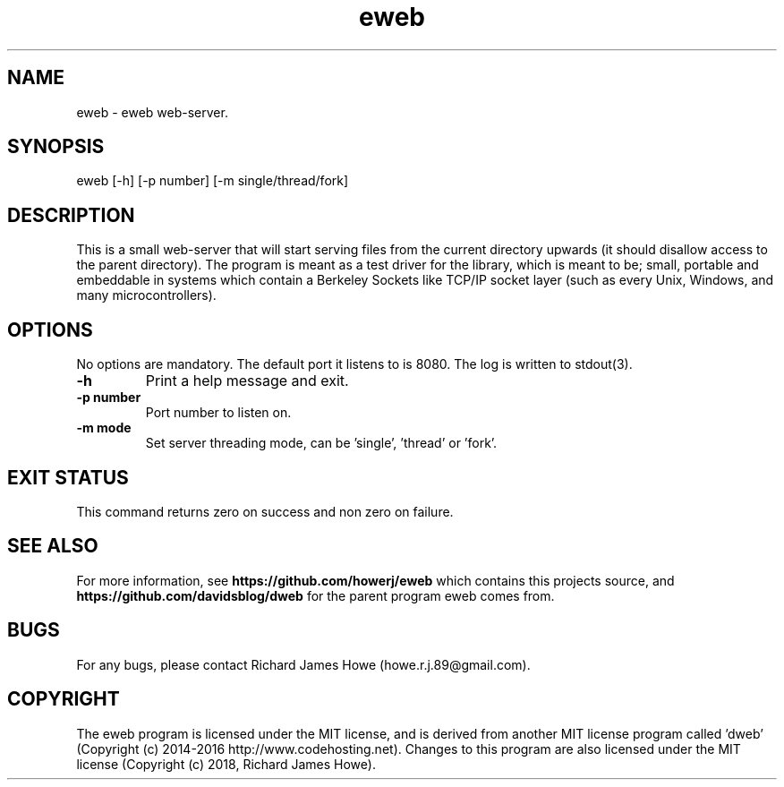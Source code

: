 .\" Manpage for eweb
.\" Contact howe.r.j.89@gmail.com to correct errors or typos.
.TH eweb 1 "10 Dec 2018" "0.99.0" "eweb man page"
.SH NAME
eweb \- eweb web-server.
.SH SYNOPSIS
eweb [-h] [-p number] [-m single/thread/fork]
.SH DESCRIPTION
This is a small web-server that will start serving files from the current
directory upwards (it should disallow access to the parent directory). The
program is meant as a test driver for the library, which is meant to be; small,
portable and embeddable in systems which contain a Berkeley Sockets like TCP/IP
socket layer (such as every Unix, Windows, and many microcontrollers).

.SH OPTIONS
No options are mandatory. The default port it listens to is 8080. The log is
written to stdout(3).

.TP
.B -h
Print a help message and exit.

.TP
.B -p number
Port number to listen on.

.TP
.B -m mode
Set server threading mode, can be 'single', 'thread' or 'fork'.

.SH EXIT STATUS

This command returns zero on success and non zero on failure.

.SH SEE ALSO

For more information, see
.B https://github.com/howerj/eweb
which contains this projects source, and
.B https://github.com/davidsblog/dweb
for the parent program eweb comes from.

.SH BUGS

For any bugs, please contact Richard James Howe (howe.r.j.89@gmail.com).

.SH COPYRIGHT
The eweb program is licensed under the MIT license, and is derived from another
MIT license program called 'dweb' (Copyright (c) 2014-2016
http://www.codehosting.net). Changes to this program are also licensed under
the MIT license (Copyright (c) 2018, Richard James Howe).

